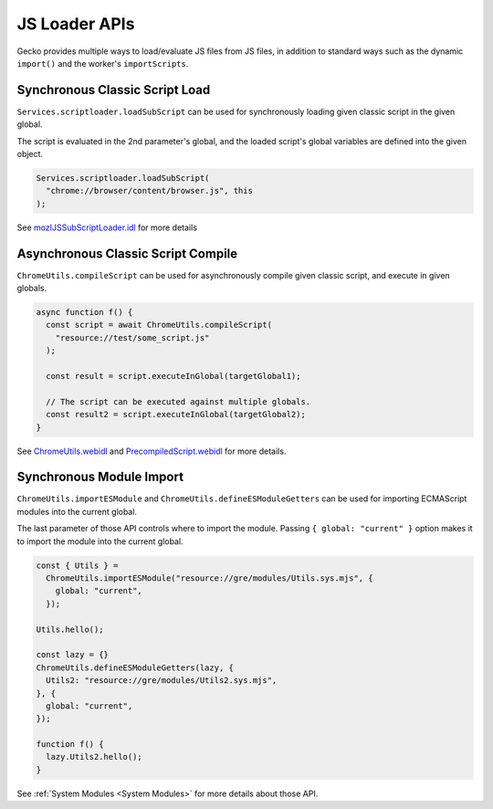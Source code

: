 JS Loader APIs
==============

Gecko provides multiple ways to load/evaluate JS files from JS files,
in addition to standard ways such as the dynamic ``import()`` and the worker's
``importScripts``.

Synchronous Classic Script Load
-------------------------------

``Services.scriptloader.loadSubScript`` can be used for synchronously loading
given classic script in the given global.

The script is evaluated in the 2nd parameter's global, and the loaded script's
global variables are defined into the given object.

.. code:: JavaScript

    Services.scriptloader.loadSubScript(
      "chrome://browser/content/browser.js", this
    );

See `mozIJSSubScriptLoader.idl <https://searchfox.org/mozilla-central/source/js/xpconnect/idl/mozIJSSubScriptLoader.idl>`_ for more details

Asynchronous Classic Script Compile
-----------------------------------

``ChromeUtils.compileScript`` can be used for asynchronously compile given
classic script, and execute in given globals.

.. code:: JavaScript

    async function f() {
      const script = await ChromeUtils.compileScript(
        "resource://test/some_script.js"
      );

      const result = script.executeInGlobal(targetGlobal1);

      // The script can be executed against multiple globals.
      const result2 = script.executeInGlobal(targetGlobal2);
    }

See `ChromeUtils.webidl <https://searchfox.org/mozilla-central/source/dom/chrome-webidl/ChromeUtils.webidl>`_ and `PrecompiledScript.webidl <https://searchfox.org/mozilla-central/source/dom/chrome-webidl/PrecompiledScript.webidl>`_ for more details.

Synchronous Module Import
-------------------------

``ChromeUtils.importESModule`` and ``ChromeUtils.defineESModuleGetters`` can be used for importing ECMAScript modules into the current global.

The last parameter of those API controls where to import the module.
Passing ``{ global: "current" }`` option makes it to import the module into the current global.

.. code:: JavaScript

    const { Utils } =
      ChromeUtils.importESModule("resource://gre/modules/Utils.sys.mjs", {
        global: "current",
      });

    Utils.hello();

    const lazy = {}
    ChromeUtils.defineESModuleGetters(lazy, {
      Utils2: "resource://gre/modules/Utils2.sys.mjs",
    }, {
      global: "current",
    });

    function f() {
      lazy.Utils2.hello();
    }

See :ref:`System Modules <System Modules>` for more details about those API.
